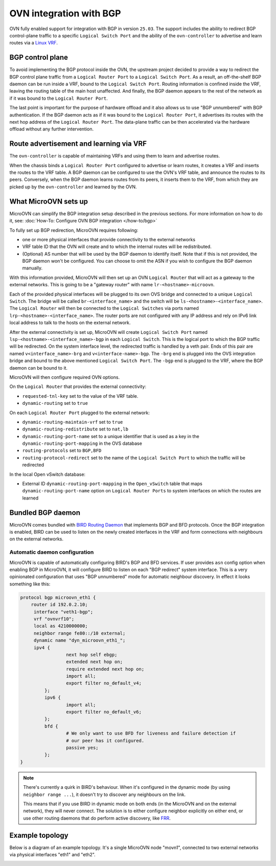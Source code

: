 ========================
OVN integration with BGP
========================

OVN fully enabled support for integration with BGP in version ``25.03``. The
support includes the ability to redirect BGP control-plane traffic to a
specific ``Logical Switch Port`` and the ability of the ``ovn-controller`` to
advertise and learn routes via a `Linux VRF`_.

BGP control plane
-----------------

To avoid implementing the BGP protocol inside the OVN, the upstream project
decided to provide a way to redirect the BGP control plane traffic from a
``Logical Router Port`` to a ``Logical Switch Port``. As a result, an
off-the-shelf BGP daemon can be run inside a VRF, bound to the ``Logical Switch
Port``. Routing information is confined inside the VRF, leaving the routing
table of the main host unaffected. And finally, the BGP daemon appears to the
rest of the network as if it was bound to the ``Logical Router Port``.

The last point is important for the purpose of hardware offload and it also
allows us to use "BGP unnumbered" with BGP authentication. If the BGP
daemon acts as if it was bound to the ``Logical Router Port``, it
advertises its routes with the next hop address of the ``Logical Router Port``.
The data-plane traffic can be then accelerated via the hardware offload without
any further intervention.

Route advertisement and learning via VRF
----------------------------------------

The ``ovn-controller`` is capable of maintaining VRFs and using them to learn
and advertise routes.

When the chassis binds a ``Logical Router Port`` configured to advertise or
learn routes, it creates a VRF and inserts the routes to the VRF table. A
BGP daemon can be configured to use the OVN's VRF table, and announce the
routes to its peers. Conversely, when the BGP daemon learns routes from its
peers, it inserts them to the VRF, from which they are picked up by the
``ovn-controller`` and learned by the OVN.

What MicroOVN sets up
---------------------

MicroOVN can simplify the BGP integration setup described in the previous
sections. For more information on how to do it, see:
:doc:`How-To: Configure OVN BGP integration </how-to/bgp>`

To fully set up BGP redirection, MicroOVN requires following:

* one or more physical interfaces that provide connectivity to the external
  networks
* VRF table ID that the OVN will create and to which the internal routes will
  be redistributed.
* (Optional) AS number that will be used by the BGP daemon to identify itself.
  Note that if this is not provided, the BGP daemon won't be configured. You
  can choose to omit the ASN if you wish to configure the BGP daemon manually.

With this information provided, MicroOVN will then set up an OVN ``Logical
Router`` that will act as a gateway to the external networks. This is going to
be a "gateway router" with name ``lr-<hostname>-microovn``.

Each of the provided physical interfaces will be plugged to its own OVS bridge
and connected to a unique ``Logical Switch``. The bridge will be called
``br-<interface_name>`` and the switch will be
``ls-<hostname>-<interface_name>``. The ``Logical Router`` will then be
connected to the ``Logical Switches`` via ports named
``lrp-<hostname>-<interface_name>``. The router ports are not configured with
any IP address and rely on IPv6 link local address to talk to the hosts on the
external network.

After the external connectivity is set up, MicroOVN will create ``Logical
Switch Port`` named ``lsp-<hostname>-<interface_name>-bgp`` in each ``Logical
Switch``. This is the logical port to which the BGP traffic will be redirected.
On the system interface level, the redirected traffic is handled by a veth
pair. Ends of this pair are named ``v<interface_name>-brg`` and
``v<interface-name>-bgp``. The ``-brg`` end is plugged into the OVS integration
bridge and bound to the above mentioned ``Logical Switch Port``. The ``-bgp``
end is plugged to the VRF, where the BGP daemon can be bound to it.

MicroOVN will then configure required OVN options.

On the ``Logical Router`` that provides the external connectivity:

* ``requested-tnl-key`` set to the value of the VRF table.
* ``dynamic-routing`` set to ``true``

On each ``Logical Router Port`` plugged to the external network:

* ``dynamic-routing-maintain-vrf`` set to ``true``
* ``dynamic-routing-redistribute`` set to ``nat,lb``
* ``dynamic-routing-port-name`` set to a unique identifier that is used
  as a key in the ``dynamic-routing-port-mapping`` in the OVS database
* ``routing-protocols`` set to ``BGP,BFD``
* ``routing-protocol-redirect`` set to the name of the ``Logical Switch Port`` to
  which the traffic will be redirected

In the local Open vSwitch database:

* External ID ``dynamic-routing-port-mapping`` in the ``Open_vSwitch`` table
  that maps ``dynamic-routing-port-name`` option on ``Logical Router Ports`` to
  system interfaces on which the routes are learned

Bundled BGP daemon
------------------

MicroOVN comes bundled with `BIRD Routing Daemon`_ that implements BGP and BFD
protocols. Once the BGP integration is enabled, BIRD can be used to listen on the newly
created interfaces in the VRF and form connections with neighbours on the
external networks.

Automatic daemon configuration
~~~~~~~~~~~~~~~~~~~~~~~~~~~~~~

MicroOVN is capable of automatically configuring BIRD's BGP and BFD services.
If user provides ``asn`` config option when enabling BGP in MicroOVN, it will
configure BIRD to listen on each "BGP redirect" system interface. This is a
very opinionated configuration that uses "BGP unnumbered" mode for automatic
neighbour discovery. In effect it looks something like this:

.. code-block:: none

   protocol bgp microovn_eth1 {
       router id 192.0.2.10;
        interface "veth1-bgp";
        vrf "ovnvrf10";
        local as 4210000000;
        neighbor range fe80::/10 external;
        dynamic name "dyn_microovn_eth1_";
        ipv4 {
		    next hop self ebgp;
		    extended next hop on;
		    require extended next hop on;
		    import all;
		    export filter no_default_v4;
	    };
	    ipv6 {
		    import all;
		    export filter no_default_v6;
	    };
	    bfd {
		    # We only want to use BFD for liveness and failure detection if
		    # our peer has it configured.
		    passive yes;
	    };
   }

.. note::

   There's currently a quirk in BIRD's behaviour. When it's configured in the
   dynamic mode (by using ``neighbor range ...``), it doesn't try to discover
   any neighbours on the link.

   This means that if you use BIRD in dynamic mode on both ends (in the
   MicroOVN and on the external network), they will never connect. The
   solution is to either configure neighbor explicitly on either end, or use
   other routing daemons that do perform active discovery, like `FRR`_.

Example topology
----------------

Below is a diagram of an example topology. It's a single MicroOVN node "movn1",
connected to two external networks via physical interfaces "eth1" and "eth2".

.. image:: /static/bgp/bgp-multilink-light.svg
   :class: only-light

.. image:: /static/bgp/bgp-multilink-dark.svg
   :class: only-dark

.. LINKS
.. _BIRD Routing Daemon: https://bird.network.cz
.. _Linux VRF: https://docs.kernel.org/networking/vrf.html
.. _FRR: https://frrouting.org